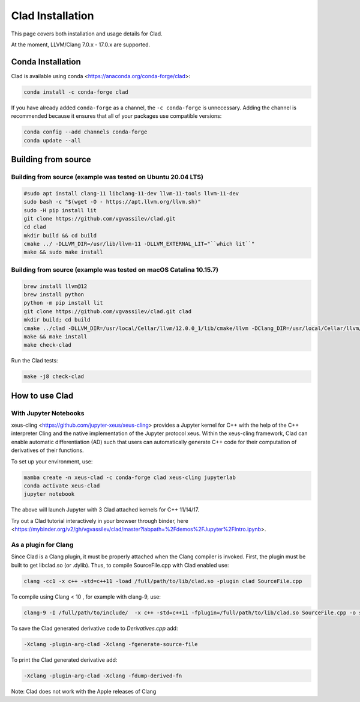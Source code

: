 Clad Installation
******************

This page covers both installation and usage details for Clad.

At the moment, LLVM/Clang 7.0.x - 17.0.x are supported.

Conda Installation
====================

Clad is available using conda <https://anaconda.org/conda-forge/clad>:

.. code-block:: bash

   conda install -c conda-forge clad


If you have already added ``conda-forge`` as a channel, the ``-c conda-forge`` is unnecessary. Adding the channel is recommended because it ensures that all of your packages use compatible versions:

.. code-block:: bash

   conda config --add channels conda-forge
   conda update --all


Building from source
======================

Building from source (example was tested on Ubuntu 20.04 LTS)
-----------------------------------------------------------------------------------

.. code-block:: bash

   #sudo apt install clang-11 libclang-11-dev llvm-11-tools llvm-11-dev
   sudo bash -c "$(wget -O - https://apt.llvm.org/llvm.sh)" 
   sudo -H pip install lit
   git clone https://github.com/vgvassilev/clad.git
   cd clad
   mkdir build && cd build
   cmake ../ -DLLVM_DIR=/usr/lib/llvm-11 -DLLVM_EXTERNAL_LIT="``which lit``"
   make && sudo make install
   
Building from source (example was tested on macOS Catalina 10.15.7)
--------------------------------------------------------------------

.. code-block:: bash

   brew install llvm@12
   brew install python
   python -m pip install lit
   git clone https://github.com/vgvassilev/clad.git clad
   mkdir build; cd build
   cmake ../clad -DLLVM_DIR=/usr/local/Cellar/llvm/12.0.0_1/lib/cmake/llvm -DClang_DIR=/usr/local/Cellar/llvm/12.0.0_1/lib/cmake/clang -DLLVM_EXTERNAL_LIT="``which lit``"
   make && make install
   make check-clad

Run the Clad tests:

.. code-block:: bash

   make -j8 check-clad

How to use Clad
=================

With Jupyter Notebooks
------------------------

xeus-cling <https://github.com/jupyter-xeus/xeus-cling> provides a Jupyter kernel for C++ with the help of the C++ interpreter Cling and the native implementation of the Jupyter protocol xeus. Within the xeus-cling framework, Clad can enable automatic differentiation (AD) such that users can automatically generate C++ code for their computation of derivatives of their functions.

To set up your environment, use:

.. code-block:: bash

   mamba create -n xeus-clad -c conda-forge clad xeus-cling jupyterlab
   conda activate xeus-clad
   jupyter notebook

The above will launch Jupyter with 3 Clad attached kernels for C++ 11/14/17.

Try out a Clad tutorial interactively in your browser through binder, here <https://mybinder.org/v2/gh/vgvassilev/clad/master?labpath=%2Fdemos%2FJupyter%2FIntro.ipynb>. 

As a plugin for Clang
-----------------------

Since Clad is a Clang plugin, it must be properly attached when the Clang compiler is invoked. First, the plugin must be built to get libclad.so (or .dylib). Thus, to compile SourceFile.cpp with Clad enabled use:

.. code-block:: bash

   clang -cc1 -x c++ -std=c++11 -load /full/path/to/lib/clad.so -plugin clad SourceFile.cpp

To compile using Clang < 10 , for example with clang-9, use:

.. code-block:: bash

   clang-9 -I /full/path/to/include/  -x c++ -std=c++11 -fplugin=/full/path/to/lib/clad.so SourceFile.cpp -o sourcefile -lstdc++ -lm

To save the Clad generated derivative code to `Derivatives.cpp` add:

.. code-block:: bash

   -Xclang -plugin-arg-clad -Xclang -fgenerate-source-file

To print the Clad generated derivative add:

.. code-block:: bash

   -Xclang -plugin-arg-clad -Xclang -fdump-derived-fn


Note: Clad does not work with the Apple releases of Clang
